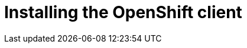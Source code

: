 // Module included in the following assemblies:
//
// * list of assemblies where this module is included
// ipv6-disconnected-server-setup.adoc

[id="ipv6-disconnected-installing-the-openshift-client_{context}"]

= Installing the OpenShift client
